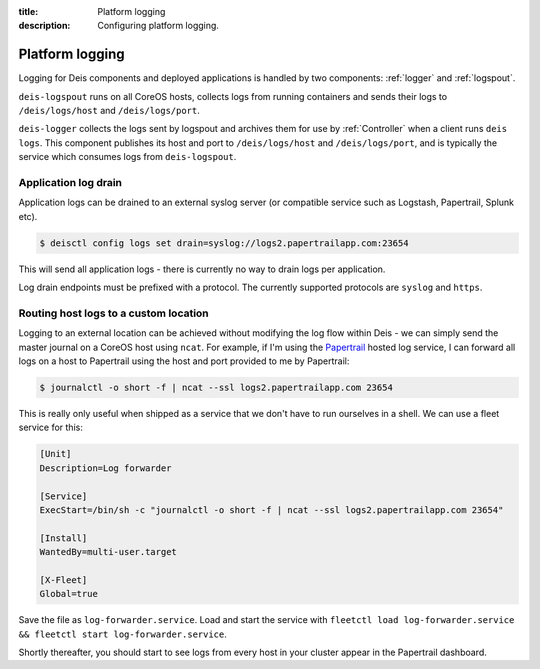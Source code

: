 :title: Platform logging
:description: Configuring platform logging.

.. _platform_logging:

Platform logging
================

Logging for Deis components and deployed applications is handled by two components:
:ref:`logger` and :ref:`logspout`.

``deis-logspout`` runs on all CoreOS hosts, collects logs from running containers
and sends their logs to ``/deis/logs/host`` and ``/deis/logs/port``.

``deis-logger`` collects the logs sent by logspout and archives them for use by :ref:`Controller`
when a client runs ``deis logs``. This component publishes its host and port to ``/deis/logs/host``
and ``/deis/logs/port``, and is typically the service which consumes logs from ``deis-logspout``.

Application log drain
---------------------

Application logs can be drained to an external syslog server (or compatible service such as Logstash, Papertrail, Splunk etc).

.. code-block:: console

    $ deisctl config logs set drain=syslog://logs2.papertrailapp.com:23654

This will send all application logs - there is currently no way to drain logs per application.

Log drain endpoints must be prefixed with a protocol. The currently supported
protocols are ``syslog`` and ``https``.

Routing host logs to a custom location
--------------------------------------

Logging to an external location can be achieved without modifying the log flow within Deis -
we can simply send the master journal on a CoreOS host using ``ncat``. For example, if I'm using the
`Papertrail`_ hosted log service, I can forward all logs on a host to Papertrail using the host
and port provided to me by Papertrail:

.. code-block:: console

    $ journalctl -o short -f | ncat --ssl logs2.papertrailapp.com 23654

This is really only useful when shipped as a service that we don't have to run ourselves in
a shell. We can use a fleet service for this:

.. code-block:: console

    [Unit]
    Description=Log forwarder

    [Service]
    ExecStart=/bin/sh -c "journalctl -o short -f | ncat --ssl logs2.papertrailapp.com 23654"

    [Install]
    WantedBy=multi-user.target

    [X-Fleet]
    Global=true

Save the file as ``log-forwarder.service``. Load and start the service with
``fleetctl load log-forwarder.service && fleetctl start log-forwarder.service``.

Shortly thereafter, you should start to see logs from every host in your cluster appear in the
Papertrail dashboard.

.. _`logspout`: https://github.com/progrium/logspout
.. _`papertrail`: https://papertrailapp.com/
